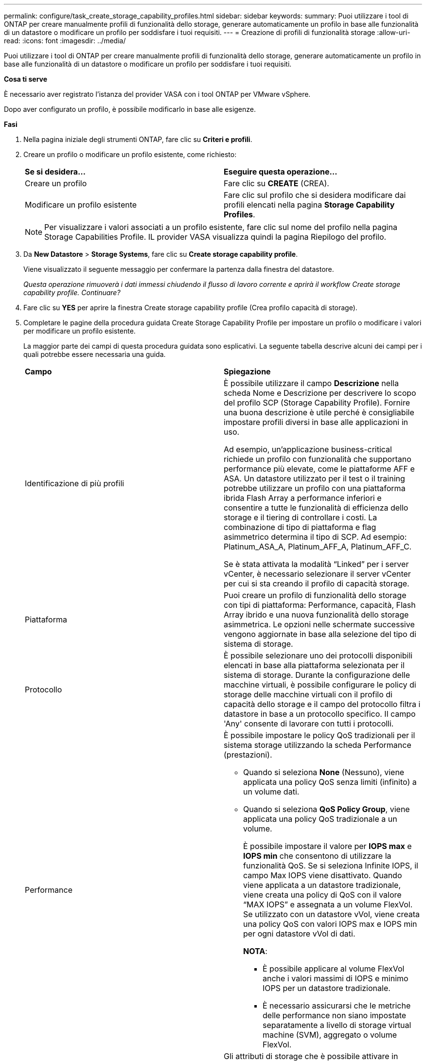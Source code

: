 ---
permalink: configure/task_create_storage_capability_profiles.html 
sidebar: sidebar 
keywords:  
summary: Puoi utilizzare i tool di ONTAP per creare manualmente profili di funzionalità dello storage, generare automaticamente un profilo in base alle funzionalità di un datastore o modificare un profilo per soddisfare i tuoi requisiti. 
---
= Creazione di profili di funzionalità storage
:allow-uri-read: 
:icons: font
:imagesdir: ../media/


[role="lead"]
Puoi utilizzare i tool di ONTAP per creare manualmente profili di funzionalità dello storage, generare automaticamente un profilo in base alle funzionalità di un datastore o modificare un profilo per soddisfare i tuoi requisiti.

*Cosa ti serve*

È necessario aver registrato l'istanza del provider VASA con i tool ONTAP per VMware vSphere.

Dopo aver configurato un profilo, è possibile modificarlo in base alle esigenze.

*Fasi*

. Nella pagina iniziale degli strumenti ONTAP, fare clic su *Criteri e profili*.
. Creare un profilo o modificare un profilo esistente, come richiesto:
+
|===


| *Se si desidera...* | *Eseguire questa operazione...* 


 a| 
Creare un profilo
 a| 
Fare clic su *CREATE* (CREA).



 a| 
Modificare un profilo esistente
 a| 
Fare clic sul profilo che si desidera modificare dai profili elencati nella pagina *Storage Capability Profiles*.

|===
+

NOTE: Per visualizzare i valori associati a un profilo esistente, fare clic sul nome del profilo nella pagina Storage Capabilities Profile. IL provider VASA visualizza quindi la pagina Riepilogo del profilo.

. Da *New Datastore* > *Storage Systems*, fare clic su *Create storage capability profile*.
+
Viene visualizzato il seguente messaggio per confermare la partenza dalla finestra del datastore.

+
_Questa operazione rimuoverà i dati immessi chiudendo il flusso di lavoro corrente e aprirà il workflow Create storage capability profile. Continuare?_

. Fare clic su *YES* per aprire la finestra Create storage capability profile (Crea profilo capacità di storage).
. Completare le pagine della procedura guidata Create Storage Capability Profile per impostare un profilo o modificare i valori per modificare un profilo esistente.
+
La maggior parte dei campi di questa procedura guidata sono esplicativi. La seguente tabella descrive alcuni dei campi per i quali potrebbe essere necessaria una guida.

+
|===


| *Campo* | *Spiegazione* 


 a| 
Identificazione di più profili
 a| 
È possibile utilizzare il campo *Descrizione* nella scheda Nome e Descrizione per descrivere lo scopo del profilo SCP (Storage Capability Profile). Fornire una buona descrizione è utile perché è consigliabile impostare profili diversi in base alle applicazioni in uso.

Ad esempio, un'applicazione business-critical richiede un profilo con funzionalità che supportano performance più elevate, come le piattaforme AFF e ASA. Un datastore utilizzato per il test o il training potrebbe utilizzare un profilo con una piattaforma ibrida Flash Array a performance inferiori e consentire a tutte le funzionalità di efficienza dello storage e il tiering di controllare i costi.
La combinazione di tipo di piattaforma e flag asimmetrico determina il tipo di SCP. Ad esempio: Platinum_ASA_A, Platinum_AFF_A, Platinum_AFF_C.

Se è stata attivata la modalità "`Linked`" per i server vCenter, è necessario selezionare il server vCenter per cui si sta creando il profilo di capacità storage.



 a| 
Piattaforma
 a| 
Puoi creare un profilo di funzionalità dello storage con tipi di piattaforma: Performance, capacità, Flash Array ibrido e una nuova funzionalità dello storage asimmetrica. Le opzioni nelle schermate successive vengono aggiornate in base alla selezione del tipo di sistema di storage.



 a| 
Protocollo
 a| 
È possibile selezionare uno dei protocolli disponibili elencati in base alla piattaforma selezionata per il sistema di storage. Durante la configurazione delle macchine virtuali, è possibile configurare le policy di storage delle macchine virtuali con il profilo di capacità dello storage e il campo del protocollo filtra i datastore in base a un protocollo specifico. Il campo 'Any' consente di lavorare con tutti i protocolli.



 a| 
Performance
 a| 
È possibile impostare le policy QoS tradizionali per il sistema storage utilizzando la scheda Performance (prestazioni).

** Quando si seleziona *None* (Nessuno), viene applicata una policy QoS senza limiti (infinito) a un volume dati.
** Quando si seleziona *QoS Policy Group*, viene applicata una policy QoS tradizionale a un volume.
+
È possibile impostare il valore per *IOPS max* e *IOPS min* che consentono di utilizzare la funzionalità QoS. Se si seleziona Infinite IOPS, il campo Max IOPS viene disattivato. Quando viene applicata a un datastore tradizionale, viene creata una policy di QoS con il valore "`MAX IOPS`" e assegnata a un volume FlexVol. Se utilizzato con un datastore vVol, viene creata una policy QoS con valori IOPS max e IOPS min per ogni datastore vVol di dati.

+
*NOTA*:

+
*** È possibile applicare al volume FlexVol anche i valori massimi di IOPS e minimo IOPS per un datastore tradizionale.
*** È necessario assicurarsi che le metriche delle performance non siano impostate separatamente a livello di storage virtual machine (SVM), aggregato o volume FlexVol.






 a| 
Attributi dello storage
 a| 
Gli attributi di storage che è possibile attivare in questa scheda dipendono dal tipo di storage selezionato nella scheda Personality.

** Se selezioni lo storage ibrido Flash Array, puoi configurare la riserva di spazio (thick o thin) e abilitare la deduplica, la compressione e la crittografia.
+
L'attributo di tiering è disattivato perché questo attributo non è applicabile allo storage ibrido Flash Array.

** Se si seleziona lo storage AFF, è possibile attivare la crittografia e il tiering.
+
Deduplica e compressione sono attivate per impostazione predefinita per lo storage AFF e non possono essere disattivate.

** Se scegli lo storage ASA, puoi abilitare crittografia e tiering.
+
La deduplica e la compressione sono abilitate per impostazione predefinita per lo storage ASA e non possono essere disabilitate.

+
L'attributo tiering consente l'utilizzo di volumi che fanno parte di un aggregato abilitato a FabricPool (supportato dal provider VASA per sistemi AFF con ONTAP 9.4 e versioni successive). È possibile configurare uno dei seguenti criteri per l'attributo tiering:

** None (Nessuno): Impedisce lo spostamento dei dati del volume nel Tier di capacità
** Snapshot: Sposta i blocchi di dati utente delle copie Snapshot del volume non associate al file system attivo nel Tier di capacità


|===
. Rivedere le selezioni nella pagina Summary (Riepilogo), quindi fare clic su *OK*.
+
Dopo aver creato un profilo, è possibile tornare alla pagina Storage Mapping (mappatura dello storage) per visualizzare i profili corrispondenti agli archivi dati.


